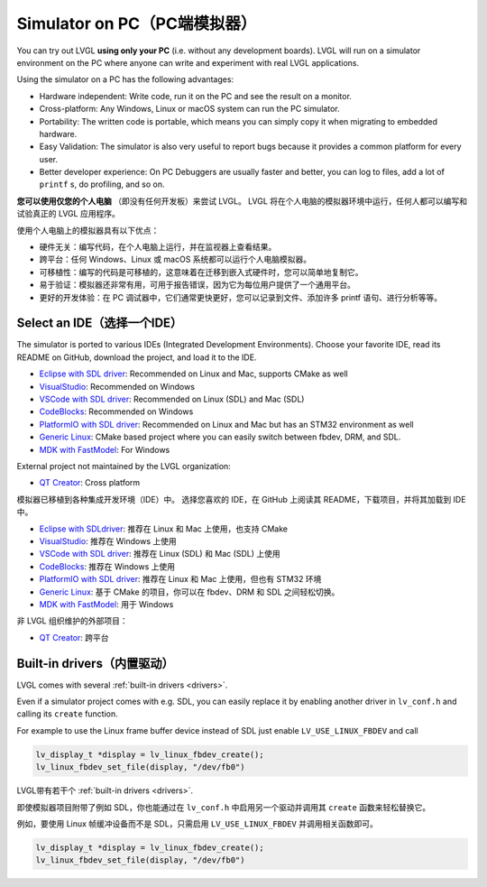 .. _simulator:

============================
Simulator on PC（PC端模拟器）
============================

.. raw:: html

   <details>
     <summary>显示原文</summary>

You can try out LVGL **using only your PC** (i.e. without any
development boards). LVGL will run on a simulator environment on the PC
where anyone can write and experiment with real LVGL applications.

Using the simulator on a PC has the following advantages:

- Hardware independent: Write code, run it on the PC and see the result on a monitor.
- Cross-platform: Any Windows, Linux or macOS system can run the PC simulator.
- Portability: The written code is portable, which means you can simply copy it when migrating to embedded hardware.
- Easy Validation: The simulator is also very useful to report bugs because it provides a common platform for every user.
- Better developer experience: On PC Debuggers are usually faster and better, you can log to files,
  add a lot of ``printf`` s, do profiling, and so on.


.. raw:: html

   </details>
   <br>


**您可以使用仅您的个人电脑** （即没有任何开发板）来尝试 LVGL。
LVGL 将在个人电脑的模拟器环境中运行，任何人都可以编写和试验真正的 LVGL 应用程序。

使用个人电脑上的模拟器具有以下优点：

- 硬件无关：编写代码，在个人电脑上运行，并在监视器上查看结果。
- 跨平台：任何 Windows、Linux 或 macOS 系统都可以运行个人电脑模拟器。
- 可移植性：编写的代码是可移植的，这意味着在迁移到嵌入式硬件时，您可以简单地复制它。
- 易于验证：模拟器还非常有用，可用于报告错误，因为它为每位用户提供了一个通用平台。
- 更好的开发体验：在 PC 调试器中，它们通常更快更好，您可以记录到文件、添加许多 printf 语句、进行分析等等。


Select an IDE（选择一个IDE）
----------------------------

.. raw:: html

   <details>
     <summary>显示原文</summary>

The simulator is ported to various IDEs (Integrated Development Environments).
Choose your favorite IDE, read its README on GitHub, download the project, and load it to the IDE.

- `Eclipse with SDL driver <https://github.com/lvgl/lv_sim_eclipse_sdl>`__: Recommended on Linux and Mac, supports CMake as well
- `VisualStudio <https://github.com/lvgl/lv_port_pc_visual_studio>`__: Recommended on Windows
- `VSCode with SDL driver <https://github.com/lvgl/lv_port_pc_vscode>`__: Recommended on Linux (SDL) and Mac (SDL)
- `CodeBlocks <https://github.com/lvgl/lv_sim_codeblocks_win>`__: Recommended on Windows
- `PlatformIO with SDL driver <https://github.com/lvgl/lv_platformio>`__: Recommended on Linux and Mac but has an STM32 environment as well
- `Generic Linux <https://github.com/lvgl/lv_port_linux>`__: CMake based project where you can easily switch between fbdev, DRM, and SDL.
- `MDK with FastModel <https://github.com/lvgl/lv_port_an547_cm55_sim>`__: For Windows

External project not maintained by the LVGL organization:

- `QT Creator <https://github.com/Varanda-Labs/lvgl-qt-sim>`__: Cross platform

.. raw:: html

   </details>
   <br>


模拟器已移植到各种集成开发环境（IDE）中。
选择您喜欢的 IDE，在 GitHub 上阅读其 README，下载项目，并将其加载到 IDE 中。

- `Eclipse with SDLdriver <https://github.com/lvgl/lv_sim_eclipse_sdl>`__: 推荐在 Linux 和 Mac 上使用，也支持 CMake
- `VisualStudio <https://github.com/lvgl/lv_port_pc_visual_studio>`__: 推荐在 Windows 上使用
- `VSCode with SDL driver <https://github.com/lvgl/lv_port_pc_vscode>`__: 推荐在 Linux (SDL) 和 Mac (SDL) 上使用
- `CodeBlocks <https://github.com/lvgl/lv_sim_codeblocks_win>`__: 推荐在 Windows 上使用
- `PlatformIO with SDL driver <https://github.com/lvgl/lv_platformio>`__: 推荐在 Linux 和 Mac 上使用，但也有 STM32 环境
- `Generic Linux <https://github.com/lvgl/lv_port_linux>`__: 基于 CMake 的项目，你可以在 fbdev、DRM 和 SDL 之间轻松切换。
- `MDK with FastModel <https://github.com/lvgl/lv_port_an547_cm55_sim>`__: 用于 Windows

非 LVGL 组织维护的外部项目：

- `QT Creator <https://github.com/Varanda-Labs/lvgl-qt-sim>`__: 跨平台


Built-in drivers（内置驱动）
---------------------------

.. raw:: html

   <details>
     <summary>显示原文</summary>

LVGL comes with several :ref:`built-in drivers <drivers>`.

Even if a simulator project comes with e.g. SDL, you can easily replace it by enabling
another driver in ``lv_conf.h`` and calling its ``create`` function.

For example to use the Linux frame buffer device instead of SDL just enable ``LV_USE_LINUX_FBDEV``
and call

.. code-block:: c

   lv_display_t *display = lv_linux_fbdev_create();
   lv_linux_fbdev_set_file(display, "/dev/fb0")

.. raw:: html

   </details>
   <br>

LVGL带有若干个 :ref:`built-in drivers <drivers>`.

即使模拟器项目附带了例如 SDL，你也能通过在 ``lv_conf.h`` 中启用另一个驱动并调用其 ``create`` 函数来轻松替换它。

例如，要使用 Linux 帧缓冲设备而不是 SDL，只需启用 ``LV_USE_LINUX_FBDEV`` 并调用相关函数即可。

.. code-block:: c

   lv_display_t *display = lv_linux_fbdev_create();
   lv_linux_fbdev_set_file(display, "/dev/fb0")
